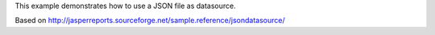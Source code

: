 This example demonstrates how to use a JSON file as datasource.

Based on http://jasperreports.sourceforge.net/sample.reference/jsondatasource/